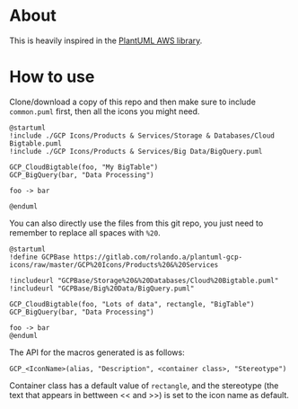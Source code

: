 * About

This is heavily inspired in the [[https://github.com/milo-minderbinder/AWS-PlantUML][PlantUML AWS library]].

* How to use

Clone/download a copy of this repo and then make sure to include
~common.puml~ first, then all the icons you might need.

#+BEGIN_SRC plantuml
  @startuml
  !include ./GCP Icons/Products & Services/Storage & Databases/Cloud Bigtable.puml
  !include ./GCP Icons/Products & Services/Big Data/BigQuery.puml

  GCP_CloudBigtable(foo, "My BigTable")
  GCP_BigQuery(bar, "Data Processing")

  foo -> bar

  @enduml
#+END_SRC

You can also directly use the files from this git repo, you just need
to remember to replace all spaces with ~%20~.

#+BEGIN_SRC plantuml
  @startuml
  !define GCPBase https://gitlab.com/rolando.a/plantuml-gcp-icons/raw/master/GCP%20Icons/Products%20&%20Services

  !includeurl "GCPBase/Storage%20&%20Databases/Cloud%20Bigtable.puml"
  !includeurl "GCPBase/Big%20Data/BigQuery.puml"

  GCP_CloudBigtable(foo, "Lots of data", rectangle, "BigTable")
  GCP_BigQuery(bar, "Data Processing")

  foo -> bar
  @enduml
#+END_SRC

The API for the macros generated is as follows:

~GCP_<IconName>(alias, "Description", <container class>, "Stereotype")~

Container class has a default value of ~rectangle~, and the stereotype
(the text that appears in bettween << and >>) is set to the icon name
as default.
